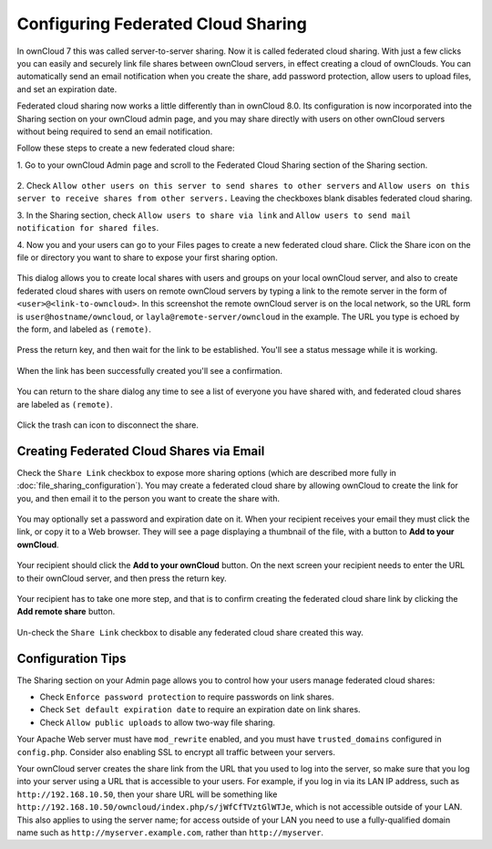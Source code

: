 ===================================
Configuring Federated Cloud Sharing
===================================

In ownCloud 7 this was called server-to-server sharing. Now it is called 
federated cloud sharing. With just a few clicks you can easily and securely link 
file shares between ownCloud servers, in effect creating a cloud of ownClouds. 
You can automatically send an email notification when you create the share, add 
password protection, allow users to upload files, and set an expiration date.

Federated cloud sharing now works a little differently than in ownCloud 8.0. 
Its configuration is now incorporated into the Sharing section on your ownCloud 
admin page, and you may share directly with users on other ownCloud servers 
without being required to send an email notification.

Follow these steps to create a new federated cloud share:

1. Go to your ownCloud Admin page and scroll to the Federated Cloud Sharing 
section of the Sharing section.

.. figure:: ../images/remote_shares.png
   
2. Check ``Allow other users on this server to send shares to other 
servers`` and ``Allow users on this server to receive shares from other 
servers.`` Leaving the checkboxes blank disables federated cloud sharing.

3. In the Sharing section, check ``Allow users to share via link`` and ``Allow 
users to send mail notification for shared files``.

4. Now you and your users can go to your Files pages to create a new federated 
cloud share. Click the Share icon on the file or directory you want to share to 
expose your first sharing option. 

.. figure:: ../images/create_public_share-1.png

This dialog allows you to create local shares with users and groups on your 
local ownCloud server, and also to create federated cloud shares with users on 
remote ownCloud servers by typing a link to the remote server in the form of 
``<user>@<link-to-owncloud>``. In this screenshot the remote ownCloud server is 
on the local network, so the URL form is ``user@hostname/owncloud``, or 
``layla@remote-server/owncloud`` in the example. The URL you type is echoed by 
the form, and labeled as ``(remote)``.

.. figure:: ../images/create_public_share-2.png

Press the return key, and then wait for the link to be established. You'll see a 
status message while it is working.

.. figure:: ../images/create_public_share-3.png

When the link has been successfully created you'll see a confirmation.

.. figure:: ../images/create_public_share-4.png

You can return to the share dialog any time to see a list of everyone you have 
shared with, and federated cloud shares are labeled as ``(remote)``.

.. figure:: ../images/create_public_share-5.png

Click the trash can icon to disconnect the share.

Creating Federated Cloud Shares via Email
-----------------------------------------

Check the ``Share Link`` checkbox to expose more sharing options (which are 
described more fully in :doc:`file_sharing_configuration`). You may create a 
federated cloud share by allowing ownCloud to create the link for you, and 
then email it to the person you want to create the share with.

.. figure:: ../images/create_public_share-6.png
   
You may optionally set a password and expiration date on it. When your recipient 
receives your email they must click the link, or copy it to a Web 
browser. They will see a page displaying a thumbnail of the file, with a button 
to **Add to your ownCloud**.

.. figure:: ../images/create_public_share-8.png

Your recipient should click the **Add to your ownCloud** button. On the next 
screen your recipient needs to enter the URL to their ownCloud 
server, and then press the return key.

.. figure:: ../images/create_public_share-9.png

Your recipient has to take one more step, and that is to confirm creating the 
federated cloud share link by clicking the **Add remote share** button.

.. figure:: ../images/create_public_share-10.png

Un-check the ``Share Link`` checkbox to disable any federated cloud share 
created this way.

Configuration Tips
------------------

The Sharing section on your Admin page allows you to control how your users 
manage federated cloud shares:

* Check ``Enforce password protection`` to require passwords on link shares.
* Check ``Set default expiration date`` to require an expiration date on link 
  shares.
* Check ``Allow public uploads`` to allow two-way file sharing.

Your Apache Web server must have ``mod_rewrite`` enabled, and you must have 
``trusted_domains`` configured in ``config.php``. Consider also enabling SSL to 
encrypt all traffic between your servers.

Your ownCloud server creates the share link from the URL that you used to log 
into the server, so make sure that you log into your server using a URL that is 
accessible to your users. For example, if you log in via its LAN IP address, 
such as ``http://192.168.10.50``, then your share URL will be something like 
``http://192.168.10.50/owncloud/index.php/s/jWfCfTVztGlWTJe``, which is not 
accessible outside of your LAN. This also applies to using the server name; for 
access outside of your LAN you need to use a fully-qualified domain name such as 
``http://myserver.example.com``, rather than ``http://myserver``.